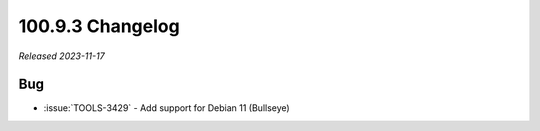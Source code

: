 .. _100.9.3-changelog:

100.9.3 Changelog
-----------------

*Released 2023-11-17*

Bug
~~~

- :issue:`TOOLS-3429` - Add support for  Debian 11 (Bullseye) 